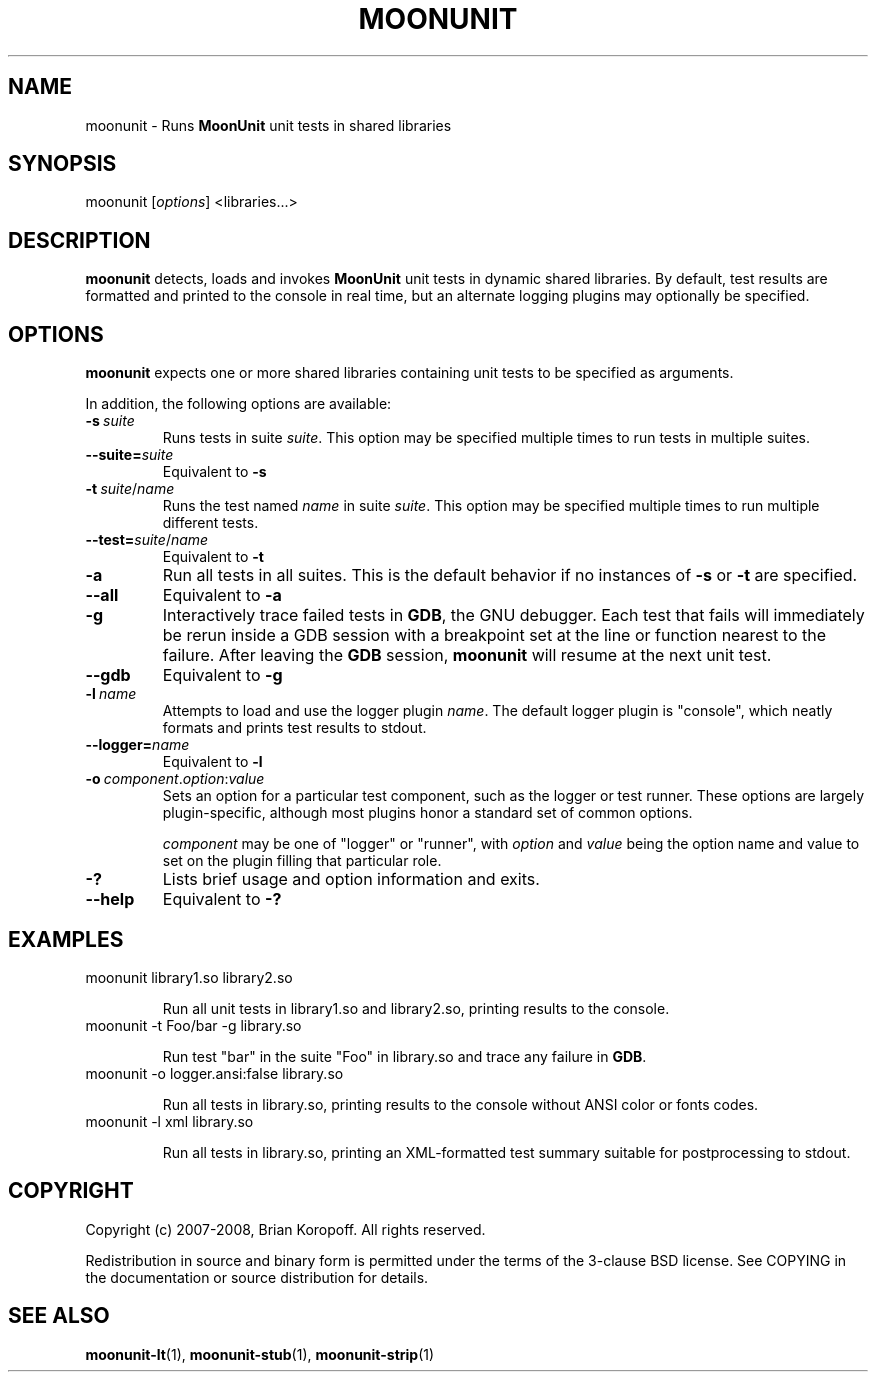 .TH MOONUNIT "1" "February 2008"
.SH NAME
moonunit \- Runs \fBMoonUnit\fP unit tests in shared libraries
.SH SYNOPSIS
moonunit [\fIoptions\fP] <libraries...>
.SH DESCRIPTION
\fBmoonunit\fR detects, loads and invokes \fBMoonUnit\fR
unit tests in dynamic shared libraries.  By default, test
results are formatted and printed to the console in real
time, but an alternate logging plugins may optionally be
specified.

.SH OPTIONS
\fBmoonunit\fR expects one or more shared libraries
containing unit tests to be specified as arguments. 
.PP
In addition, the following options are available:
.PP
.IP \fB-s\fP\ \fIsuite\fP
Runs tests in suite \fIsuite\fP.  This option may be
specified multiple times to run tests in multiple
suites.
.IP \fB--suite=\fP\fIsuite\fP
Equivalent to \fB-s\fP
.IP \fB-t\fP\ \fIsuite\fP/\fIname\fP
Runs the test named \fIname\fP in suite \fIsuite\fP.  This
option may be specified multiple times to run multiple
different tests.
.IP \fB--test=\fP\fIsuite\fP/\fIname\fP
Equivalent to \fB-t\fP
.IP \fB-a\fP
Run all tests in all suites.  This is the default behavior
if no instances of \fB-s\fP or \fB-t\fP are specified.
.IP \fB--all\fP
Equivalent to \fB-a\fP
.IP \fB-g\fP
Interactively trace failed tests in \fBGDB\fP, the GNU debugger.
Each test that fails will immediately be rerun inside a GDB
session with a breakpoint set at the line or function nearest
to the failure.  After leaving the \fBGDB\fP session, \fBmoonunit\fR
will resume at the next unit test.
.IP \fB--gdb\fP
Equivalent to \fB-g\fP
.IP \fB-l\fP\ \fIname\fP
Attempts to load and use the logger plugin \fIname\fP.
The default logger plugin is "console", which neatly formats
and prints test results to stdout.
.IP \fB--logger=\fP\fIname\fP
Equivalent to \fB-l\fP
.IP \fB-o\fP\ \fIcomponent\fP.\fIoption\fP:\fIvalue\fP
Sets an option for a particular test component, such as
the logger or test runner.  These options are largely
plugin-specific, although most plugins honor a standard
set of common options.

\fIcomponent\fP may be one of "logger" or "runner", with
\fIoption\fP and \fIvalue\fP being the option name and value
to set on the plugin filling that particular role.
.IP \fB-?\fP
Lists brief usage and option information and exits.
.IP \fB--help\fP
Equivalent to \fB-?\fP
.SH EXAMPLES
.TP
moonunit library1.so library2.so

Run all unit tests in library1.so and library2.so, printing
results to the console.
.TP
moonunit -t Foo/bar -g library.so

Run test "bar" in the suite "Foo" in library.so and trace any
failure in \fBGDB\fP.
.TP
moonunit -o logger.ansi:false library.so

Run all tests in library.so, printing results to the console without
ANSI color or fonts codes.
.TP
moonunit -l xml library.so

Run all tests in library.so, printing an XML-formatted test summary
suitable for postprocessing to stdout.
.SH COPYRIGHT
Copyright (c) 2007-2008, Brian Koropoff.  All rights reserved.

Redistribution in source and binary form is permitted under
the terms of the 3-clause BSD license.  See COPYING in the
documentation or source distribution for details.
.SH SEE\ ALSO
\fBmoonunit-lt\fP(1), \fBmoonunit-stub\fP(1), \fBmoonunit-strip\fP(1)
